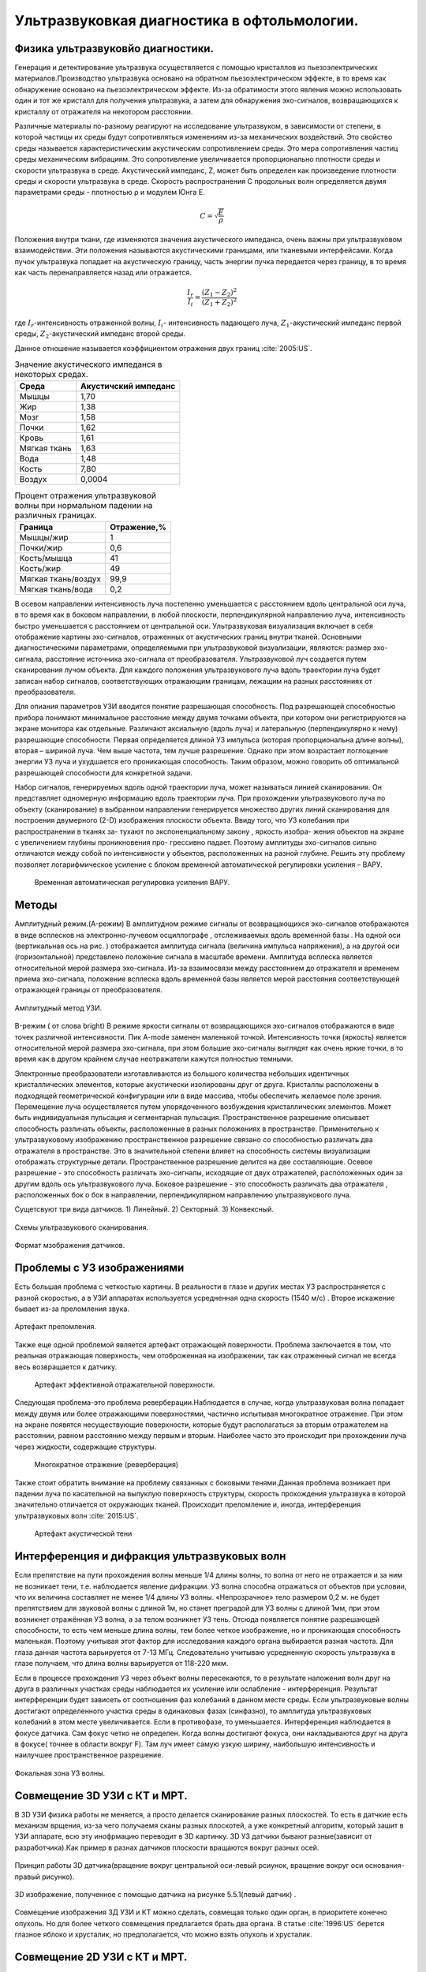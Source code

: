 .. _US1:

Ультразвуковкая диагностика в офтольмологии.
=============================================

Физика ультразвуковйо диагностики.
~~~~~~~~~~~~~~~~~~~~~~~~~~~~~~~~~~~

Генерация и детектирование ультразвука осуществляется с помощью кристаллов
из пьезоэлектрических материалов.Производство ультразвука основано на обратном пьезоэлектрическом эффекте, в то время как обнаружение основано на пьезоэлектрическом эффекте. Из-за
обратимости этого явления можно использовать один и тот же кристалл для получения
ультразвука, а затем для обнаружения эхо-сигналов, возвращающихся к кристаллу от отражателя на некотором расстоянии.

Различные материалы по-разному реагируют на исследование ультразвуком, в зависимости от
степени, в которой частицы их среды будут сопротивляться изменениям из-за механических воздействий.
Это свойство среды называется характеристическим акустическим сопротивлением
среды. Это мера сопротивления частиц среды механическим
вибрациям. Это сопротивление увеличивается пропорционально плотности среды и
скорости ультразвука в среде. Акустический импеданс, Z, может быть определен как
произведение плотности среды и скорости ультразвука в среде.
Скорость распространения С продольных волн определяется двумя
параметрами среды - плотностью ρ и модулем Юнга E.

.. math::

    С = \sqrt{\frac{E}{ρ}}

Положения внутри ткани, где изменяются значения акустического импеданса, очень
важны при ультразвуковом взаимодействии. Эти положения называются акустическими границами, или тканевыми интерфейсами.
Когда пучок ультразвука попадает на акустическую границу, часть
энергии пучка передается через границу, в то время как часть перенаправляется назад или
отражается. 

.. math::

   \frac{I_{r}}{I_{i}} = \frac{(Z_{1} - Z_{2})^2}{(Z_{1} + Z_{2})^2}


где :math:`I_{r}`-интенсивность отраженной волны,
:math:`I_{i}`- интенсивность падающего луча,
:math:`Z_{1}`-акустический импеданс первой среды,
:math:`Z_{2}`-акустический импеданс второй среды.

Данное отношение называется коэффициентом отражения двух границ :cite:`2005:US`.

.. table:: Значение акустического импеданся в некоторых средах.

 +-------------------+---------------------+
 | Среда             |Акустичский импеданс | 
 +===================+=====================+
 |Мышцы              |      1,70           |
 +-------------------+---------------------+
 |Жир                |      1,38           |
 +-------------------+---------------------+
 |Мозг               |      1,58           |
 +-------------------+---------------------+
 |Почки              |      1,62           |
 +-------------------+---------------------+
 |Кровь              |      1,61           |
 +-------------------+---------------------+
 |Мягкая ткань       |      1,63           |
 +-------------------+---------------------+
 |Вода               |      1,48           |
 +-------------------+---------------------+
 |Кость              |      7,80           |
 +-------------------+---------------------+
 |Воздух             |     0,0004          |
 +-------------------+---------------------+


.. table:: Процент отражения ультразвуковой волны при нормальном падении на различных границах.

 +-------------------+------------+
 | Граница           |Отражение,% | 
 +===================+============+
 |Мышцы/жир          |      1     |
 +-------------------+------------+
 |Почки/жир          |     0,6    |
 +-------------------+------------+
 |Кость/мышца        |     41     |
 +-------------------+------------+
 |Кость/жир          |     49     |
 +-------------------+------------+
 |Мягкая ткань/воздух|    99,9    |
 +-------------------+------------+
 |Мягкая ткань/вода  |    0,2     |
 +-------------------+------------+


В осевом направлении интенсивность
луча постепенно уменьшается с расстоянием вдоль центральной оси луча, в то время
как в боковом направлении, в любой плоскости, перпендикулярной направлению луча, интенсивность быстро уменьшается
с расстоянием от центральной оси.
Ультразвуковая визуализация включает в себя отображение картины эхо-сигналов, отраженных от
акустических границ внутри тканей. Основными диагностическими параметрами, определяемыми при ультразвуковой визуализации, являются:
размер эхо-сигнала,
расстояние источника эхо-сигнала от преобразователя.
Ультразвуковой луч создается путем сканирования лучом объекта. Для каждого
положения ультразвукового луча вдоль траектории луча будет записан набор сигналов,
соответствующих отражающим границам, лежащим на разных расстояниях от преобразователя.

Для опиания параметров УЗИ вводится понятие разрешающая способность.
Под разрешающей способностью прибора понимают минимальное
расстояние между двумя точками объекта, при котором они
регистрируются на экране монитора как отдельные. Различают аксиальную
(вдоль луча) и латеральную (перпендикулярно к нему) разрешающие
способности. Первая определяется длиной УЗ импульса (которая
пропорциональна длине волны), вторая – шириной луча. Чем выше
частота, тем лучше разрешение. Однако при этом возрастает поглощение
энергии УЗ луча и ухудшается его проникающая способность. Таким
образом, можно говорить об оптимальной разрешающей способности для
конкретной задачи.

Набор сигналов, генерируемых вдоль одной траектории луча, может называться линией сканирования. Он
представляет одномерную информацию вдоль траектории луча. При
прохождении ультразвукового луча по объекту (сканирование) в выбранном направлении генерируется множество других
линий сканирования для построения двумерного (2-D) изображения плоскости объекта.
Ввиду того, что УЗ колебания при распространении в тканях за-
тухают по экспоненциальному закону , яркость изобра-
жения объектов на экране с увеличением глубины проникновения про-
грессивно падает. Поэтому амплитуды эхо-сигналов сильно
отличаются между собой по интенсивности у объектов, расположенных
на разной глубине. Решить эту проблему позволяет логарифмическое
усиление с блоком временной автоматической регулировки усиления –
ВАРУ.
 
 .. figure:: images/LogUsilenie.png
    :scale: 75 %
    :align: center
    :alt: LogUsilenie

    Временная автоматическая регулировка усиления ВАРУ.


Методы
~~~~~~~
Амплитудный режим.(A-режим)
В амплитудном режиме сигналы от возвращающихся эхо-сигналов отображаются в виде
всплесков на электронно-лучевом осциллографе , отслеживаемых вдоль временной базы . На
одной оси (вертикальная ось на рис. ) отображается амплитуда сигнала (величина
импульса напряжения), а на другой оси (горизонтальной) представлено положение сигнала в
масштабе времени.
Амплитуда всплеска является относительной мерой размера эхо-сигнала. Из-за
взаимосвязи между расстоянием до отражателя и временем приема эхо-сигнала,
положение всплеска вдоль временной базы является мерой расстояния соответствующей
отражающей границы от преобразователя.

.. figure:: images/Arejim.png
    :scale: 75 %
    :align: center
    :alt: Arejim

    Амплитудный метод УЗИ.


B-режим ( от слова bright)
В режиме яркости сигналы от возвращающихся эхо-сигналов отображаются в виде точек различной
интенсивности. Пик A-mode заменен маленькой точкой.
Интенсивность точки (яркость) является относительной мерой размера
эхо-сигнала, при этом большие эхо-сигналы выглядят как очень яркие точки, в то время как в 
другом крайнем случае неотражатели кажутся полностью темными.

Электронные преобразователи изготавливаются из большого количества небольших идентичных кристаллических 
элементов, которые акустически изолированы друг от друга. Кристаллы расположены в подходящей геометрической 
конфигурации или в виде массива, чтобы обеспечить желаемое поле зрения. Перемещение луча осуществляется путем 
упорядоченного возбуждения кристаллических элементов. Может быть индивидуальная пульсация и сегментарная пульсация.
Пространственное разрешение описывает способность различать объекты, расположенные в
разных положениях в пространстве. Применительно к ультразвуковому изображению пространственное разрешение
связано со способностью различать два отражателя в пространстве. Это в
значительной степени влияет на способность системы визуализации отображать структурные детали. Пространственное
разрешение делится на две составляющие. Осевое разрешение - это способность
различать эхо-сигналы, исходящие от двух отражателей, расположенных один за другим вдоль
ось ультразвукового луча. Боковое разрешение - это способность различать два отражателя
, расположенных бок о бок в направлении, перпендикулярном направлению ультразвукового луча.

Сущетсвуют три вида датчиков.
1) Линейный. 
2) Секторный.
3) Конвексный.

.. figure:: images/Dtachiki1.png
    :scale: 75 %
    :align: center
    :alt: Datchiki1

    Схемы ультразвукового сканирования.


.. figure:: images/Datchiki2.png
    :scale: 75 %
    :align: center
    :alt: Dtachiki2

    Формат мзображения датчиков.

Проблемы с УЗ изображениями 
~~~~~~~~~~~~~~~~~~~~~~~~~~~~~~
Есть большая проблема с четкостью картины. В реальности в глазе и других местах УЗ распространяется с разной скоростью, 
а в УЗИ аппаратах используется усредненная одна скорость (1540 м/с) . Второе искажение бывает из-за преломления
звука.

.. figure:: images/Prelomlenie.png
    :scale: 75 %
    :align: center
    :alt: Prelomlenie

    Артефакт преломления.

Также еще одной проблемой является артефакт отражающей поверхности.
Проблема заключается в том, что реальная отражающая поверхность, чем отоброженная на изображении, так как отраженный сигнал
не всегда весь возвращается к датчику.

 .. figure:: images/Otrajenie.png
    :scale: 75 %
    :align: center
    :alt: Otrajenie

    Артефакт эффективной отражательной поверхности.

Следующая проблема-это проблема реверберации.Наблюдается в случае, когда ультразвуковая
волна попадает между двумя или более отражающими
поверхностями, частично испытывая многократное отражение. 
При этом на экране появятся несуществующие поверхности, 
которые будут располагаться за вторым отражателем на
расстоянии, равном расстоянию между первым и вторым. 
Наиболее часто это происходит при прохождении луча через
жидкости, содержащие структуры.

 .. figure:: images/Reverberacia.png
    :scale: 75 %
    :align: center
    :alt: Reverberacia

    Многократное отражение (реверберация) 


Также стоит обратить внимание на проблему связанных с боковыми тенями.Данная проблема возникает при падении луча по
касательной на выпуклую поверхность структуры, скорость
прохождения ультразвука в которой значительно отличается от
окружающих тканей. Происходит преломление и, иногда, 
интерференция ультразвуковых волн :cite:`2015:US`.

 .. figure:: images/Bokovieteni.png
    :scale: 75 %
    :align: center
    :alt: Bokovieteni

    Артефакт акустической тени

Интерференция и дифракция ультразвуковых волн
~~~~~~~~~~~~~~~~~~~~~~~~~~~~~~~~~~~~~~~~~~~~~~
Если препятствие на пути прохождения волны меньше 1/4 длины волны, то волна от него не 
отражается и за ним не возникает тени, т.е. наблюдается явление дифракции. 
УЗ волна способна отражаться от объектов при условии, что их величина составляет не менее 1/4 длины УЗ волны. 
«Непрозрачное» тело размером 0,2 м. не будет препятствием для звуковой волны с длиной 1м, 
но станет преградой для УЗ волны с длиной 1мм, при этом возникнет отражённая УЗ волна, а за телом возникнет УЗ тень. 
Отсюда появляется понятие разрешающей способности, то есть чем меньше длина волны, 
тем более четкое изображение, но и проникающая способность маленькая. 
Поэтому учитывая этот фактор для исследования каждого органа выбирается разная частота. 
Для глаза данная частота варьируется от 7-13 МГц. Следовательно учитываю усредненную скорость ультразвука в глазе 
получаем, что длина волны варьируется от 118-220 мкм.

Если в процессе прохождения УЗ через объект волны пересекаются, 
то в результате наложения волн друг на друга в различных участках среды 
наблюдается их усиление или ослабление - интерференция. Результат интерференции 
будет зависеть от соотношения фаз колебаний в данном месте среды. Если ультразвуковые 
волны достигают определенного участка среды в одинаковых фазах (синфазно), то амплитуда 
ультразвуковых колебаний в этом месте увеличивается. Если в противофазе, то уменьшается.
Интерференция наблюдается в фокусе датчика. Сам фокус четко не определен. Когда волны достигают 
фокуса,  они накладываются друг на друга в фокусе( точнее в области вокруг F). Там луч имеет  
самую узкую ширину, наибольшую интенсивность и наилучшее пространственное разрешение.

.. figure:: images/Fokus.png
    :scale: 75 %
    :align: center
    :alt: Fokus

    Фокальная зона УЗ волны.


Совмещение 3D УЗИ с КТ и МРТ.
~~~~~~~~~~~~~~~~~~~~~~~~~~~~~~~
 

В 3D УЗИ физика работы не меняется, а просто делается сканирование разных плоскостей. То есть в датчкие есть механизм врщения, из-за чего
получаемя сканы разных плоскотей, а уже конкретный алгоритм, который зашит в УЗИ аппарате, всю эту инофрмацию переводит в 3D картинку.
3D УЗ датчики бывают разные(зависит от разработчика).Как пример в разнах датчиков плоскости вращаются вокруг разных осей.

.. figure:: images/3DUZI4.png
    :scale: 100 %
    :align: center
    :alt: 3DUZI4

    Принцип работы 3D датчика(вращение вокруг центральной оси-левый рсиунок, вращение вокруг оси основания-правый рисунко).


.. figure:: images/3DUZI3.png
    :scale: 75 %
    :align: center
    :alt: 3DUZI3

    3D изображение, полученное с помощью датчика на рисунке 5.5.1(левый датчик) .

Совмещение изображения 3Д УЗИ и КТ можно сделать, совмещая только один орган, в приоритете конечно опухоль. 
Но для более четкого совмещения предлагается брать два органа.
В статье :cite:`1996:US` берется глазное яблоко и хрусталик, но предполагается, что можно взять опухоль и хрусталик.

Совмещение 2D УЗИ с КТ и МРТ.
~~~~~~~~~~~~~~~~~~~~~~~~~~~~~~
Для того, чтобы связать 2D УЗИ и КТ( или МРТ)  нам нужны ориентиры.
Первый ориентир это опухоль.
Второй ориентир это зрительный нерв, но бывает так, что опухоль находится перед зрительный нервом, 
поэтому мы не сможем увидеть зрительный нерв на УЗИ.
Следующие ориентиры это хрусталик и макула. 
И последним важным ориентиром является наружная ось глаза, которая является диаметром глазного яблока.
Данная ось должна совпадать с диаметром сечения глазного яблока на КТ.
Совмещение 2Д УЗИ и КТ происходит накладыванием  2Д изображения на 3Д КТ.
Для этого нужно найти сначала в какой плоскости сделано УЗИ изображение.
Для этого накладывается изображение опухоли в УЗИ изображении и вращается данная плоскость( все эти действия делает программа) , 
пока не найдется наилучшее совпадение(для наглядности см рис. 5.6.1). :cite:`2009:US`

.. figure:: images/US_CT.png
    :scale: 100 %
    :align: center
    :alt: 2DUZI

    Результат накладывание 2D УЗИ и камеры на КТ с помощью трех ориентиров(0-зрительный нерв, 1-задняя часть хрусталика, 2-опухоль).


.. bibliography::   














